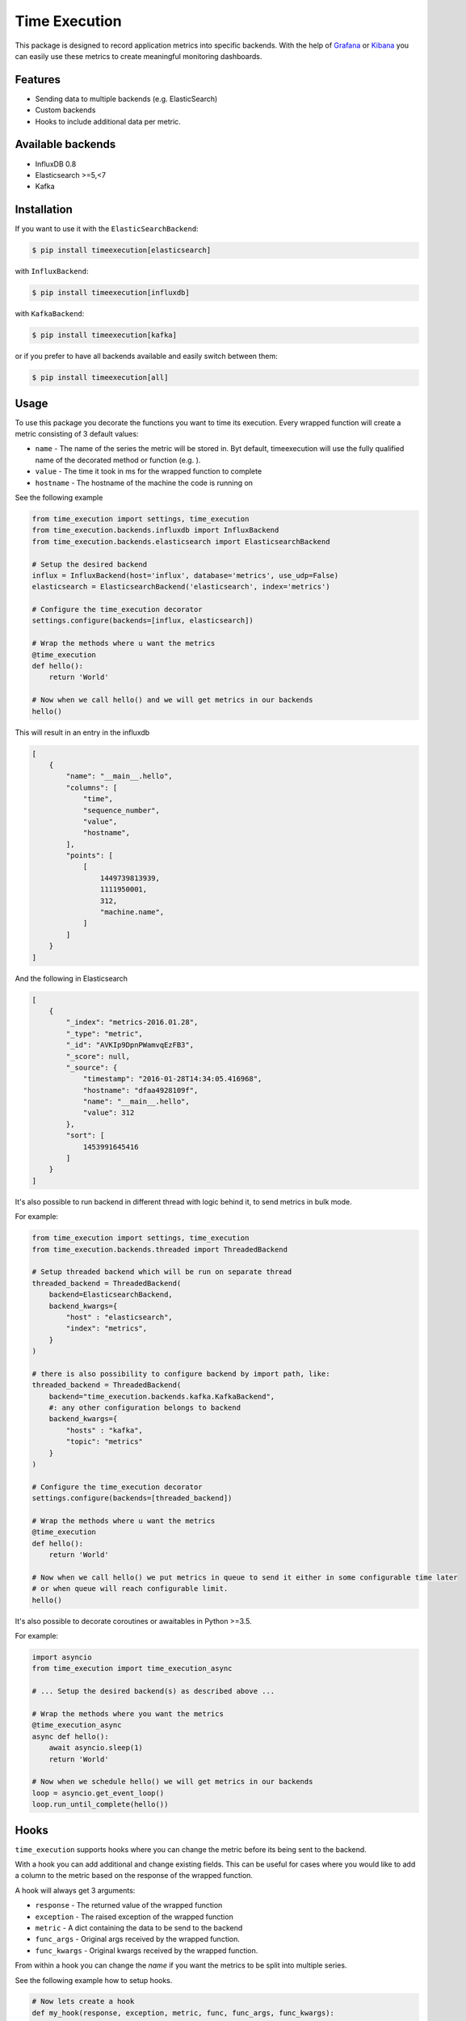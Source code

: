 Time Execution
==============

.. image:: https://secure.travis-ci.org/kpn-digital/py-timeexecution.svg?branch=master
    :target:  http://travis-ci.org/kpn-digital/py-timeexecution?branch=master

.. image:: https://img.shields.io/codecov/c/github/kpn-digital/py-timeexecution/master.svg
    :target: http://codecov.io/github/kpn-digital/py-timeexecution?branch=master

.. image:: https://img.shields.io/pypi/v/timeexecution.svg
    :target: https://pypi.org/project/timeexecution

.. image:: https://img.shields.io/pypi/pyversions/timeexecution.svg
    :target: https://pypi.org/project/timeexecution

.. image:: https://readthedocs.org/projects/py-timeexecution/badge/?version=latest
    :target: http://py-timeexecution.readthedocs.org/en/latest/?badge=latest

.. image:: https://img.shields.io/pypi/l/timeexecution.svg
    :target: https://pypi.org/project/timeexecution

.. image:: https://img.shields.io/badge/code%20style-black-000000.svg

This package is designed to record application metrics into specific backends.
With the help of Grafana_ or Kibana_ you can easily use these metrics to create meaningful monitoring dashboards.


Features
--------

- Sending data to multiple backends (e.g. ElasticSearch)
- Custom backends
- Hooks to include additional data per metric.

Available backends
------------------

- InfluxDB 0.8
- Elasticsearch >=5,<7
- Kafka


Installation
------------

If you want to use it with the ``ElasticSearchBackend``:

.. code-block:: bash

    $ pip install timeexecution[elasticsearch]

with ``InfluxBackend``:

.. code-block:: bash

    $ pip install timeexecution[influxdb]

with ``KafkaBackend``:

.. code-block:: bash

    $ pip install timeexecution[kafka]

or if you prefer to have all backends available and easily switch between them:

.. code-block:: bash

    $ pip install timeexecution[all]


Usage
-----

To use this package you decorate the functions you want to time its execution.
Every wrapped function will create a metric consisting of 3 default values:

- ``name`` - The name of the series the metric will be stored in. Byt default, timeexecution will use the fully qualified name of the decorated method or function (e.g. ).
- ``value`` - The time it took in ms for the wrapped function to complete
- ``hostname`` - The hostname of the machine the code is running on

See the following example

.. code-block:: python

    from time_execution import settings, time_execution
    from time_execution.backends.influxdb import InfluxBackend
    from time_execution.backends.elasticsearch import ElasticsearchBackend

    # Setup the desired backend
    influx = InfluxBackend(host='influx', database='metrics', use_udp=False)
    elasticsearch = ElasticsearchBackend('elasticsearch', index='metrics')

    # Configure the time_execution decorator
    settings.configure(backends=[influx, elasticsearch])

    # Wrap the methods where u want the metrics
    @time_execution
    def hello():
        return 'World'

    # Now when we call hello() and we will get metrics in our backends
    hello()

This will result in an entry in the influxdb

.. code-block:: json

    [
        {
            "name": "__main__.hello",
            "columns": [
                "time",
                "sequence_number",
                "value",
                "hostname",
            ],
            "points": [
                [
                    1449739813939,
                    1111950001,
                    312,
                    "machine.name",
                ]
            ]
        }
    ]

And the following in Elasticsearch

.. code-block:: json

    [
        {
            "_index": "metrics-2016.01.28",
            "_type": "metric",
            "_id": "AVKIp9DpnPWamvqEzFB3",
            "_score": null,
            "_source": {
                "timestamp": "2016-01-28T14:34:05.416968",
                "hostname": "dfaa4928109f",
                "name": "__main__.hello",
                "value": 312
            },
            "sort": [
                1453991645416
            ]
        }
    ]

It's also possible to run backend in different thread with logic behind it, to send metrics in bulk mode.

For example:

.. code-block:: python

    from time_execution import settings, time_execution
    from time_execution.backends.threaded import ThreadedBackend

    # Setup threaded backend which will be run on separate thread
    threaded_backend = ThreadedBackend(
        backend=ElasticsearchBackend,
        backend_kwargs={
            "host" : "elasticsearch",
            "index": "metrics",
        }
    )

    # there is also possibility to configure backend by import path, like:
    threaded_backend = ThreadedBackend(
        backend="time_execution.backends.kafka.KafkaBackend",
        #: any other configuration belongs to backend
        backend_kwargs={
            "hosts" : "kafka",
            "topic": "metrics"
        }
    )

    # Configure the time_execution decorator
    settings.configure(backends=[threaded_backend])

    # Wrap the methods where u want the metrics
    @time_execution
    def hello():
        return 'World'

    # Now when we call hello() we put metrics in queue to send it either in some configurable time later
    # or when queue will reach configurable limit.
    hello()

It's also possible to decorate coroutines or awaitables in Python >=3.5.

For example:

.. code-block:: python

    import asyncio
    from time_execution import time_execution_async

    # ... Setup the desired backend(s) as described above ...

    # Wrap the methods where you want the metrics
    @time_execution_async
    async def hello():
        await asyncio.sleep(1)
        return 'World'

    # Now when we schedule hello() we will get metrics in our backends
    loop = asyncio.get_event_loop()
    loop.run_until_complete(hello())


.. _usage-hooks:

Hooks
-----

``time_execution`` supports hooks where you can change the metric before its
being sent to the backend.

With a hook you can add additional and change existing fields. This can be
useful for cases where you would like to add a column to the metric based on
the response of the wrapped function.

A hook will always get 3 arguments:

- ``response`` - The returned value of the wrapped function
- ``exception`` - The raised exception of the wrapped function
- ``metric`` - A dict containing the data to be send to the backend
- ``func_args`` - Original args received by the wrapped function.
- ``func_kwargs`` - Original kwargs received by the wrapped function.

From within a hook you can change the `name` if you want the metrics to be split
into multiple series.

See the following example how to setup hooks.

.. code-block:: python

    # Now lets create a hook
    def my_hook(response, exception, metric, func, func_args, func_kwargs):
        status_code = getattr(response, 'status_code', None)
        if status_code:
            return dict(
                name='{}.{}'.format(metric['name'], status_code),
                extra_field='foo bar'
            )

    # Configure the time_execution decorator, but now with hooks
    settings.configure(backends=[backend], hooks=[my_hook])


There is also possibility to create decorator with custom set of hooks. It is needed for example to track `celery` tasks.

.. code-block:: python

    from multiprocessing import current_process
    # Hook for celery tasks
    def celery_hook(response, exception, metric, func, func_args, func_kwargs):
        """
        Add celery worker-specific details into response.
        """
        p = current_process()
        hook = {
            'name': metric.get('name'),
            'value': metric.get('value'),
            'success': exception is None,
            'process_name': p.name,
            'process_pid': p.pid,
        }
        return hook

    # Create time_execution decorator with extra hooks
    time_execution_celery = time_execution(extra_hooks=[celery_hook])

    @celery.task
    @time_execution_celery
    def celery_task(self, **kwargs):
        return True

    # Or do it in place where it is needed
    @celery.task
    @time_execution(extra_hooks=[celery_hook])
    def celery_task(self, **kwargs):
        return True

    # Or override default hooks by custom ones. Just setup `disable_default_hooks` flag
    @celery.task
    @time_execution(extra_hooks=[celery_hook], disable_default_hooks=True)
    def celery_task(self, **kwargs):
        return True



Manually sending metrics
------------------------

You can also send any metric you have manually to the backend. These will not
add the default values and will not hit the hooks.

See the following example.

.. code-block:: python

    from time_execution import write_metric

    loadavg = os.getloadavg()
    write_metric('cpu.load.1m', value=loadavg[0])
    write_metric('cpu.load.5m', value=loadavg[1])
    write_metric('cpu.load.15m', value=loadavg[2])


Custom Backend
--------------

Writing a custom backend is very simple, all you need to do is create a class
with a `write` method. It is not required to extend `BaseMetricsBackend`
but, in order to easily upgrade, we recommend you do.

.. code-block:: python

    from time_execution.backends.base import BaseMetricsBackend


    class MetricsPrinter(BaseMetricsBackend):
        def write(self, name, **data):
            print(name, data)


Example scenario
----------------

In order to read the metrics, e.g. using ElasticSearch as a backend, the following lucene query could be used:

.. code-block::

    name:"__main__.hello" AND hostname:dfaa4928109f

For more advanced query syntax, please have a look at the `Lucene documentation`_ and the `ElasticSearch Query DSL`_ reference.


Contribute
----------

You have something to contribute? Great! There are a few things that may come in handy.

Testing in this project is done via tox with the use of docker.

There is a Makefile with a few targets that we use often:

- ``make test``
- ``make format``
- ``make lint``
- ``make build``

``make test`` command will run tests for the python versions specified in ``tox.ini`` spinning up all necessary services via docker.

In some cases (on Ubuntu 18.04) the Elasticsearch Docker image might not be able to start and will exit with the following error::

    max virtual memory areas vm.max_map_count [65530] is too low, increase to at least [262144]
    
This can be solved by adding the following line to `/etc/sysctl.conf`::

    vm.max_map_count=262144

.. _Grafana: http://grafana.org/
.. _Kibana: https://www.elastic.co/products/kibana
.. _Lucene Documentation: https://lucene.apache.org/core/documentation.html
.. _ElasticSearch Query DSL: https://www.elastic.co/guide/en/elasticsearch/reference/current/query-dsl.html
